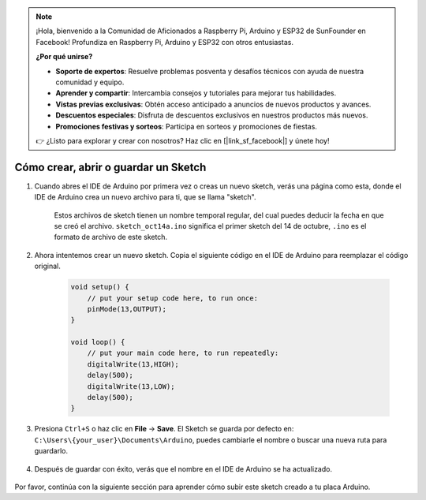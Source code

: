 .. note::

    ¡Hola, bienvenido a la Comunidad de Aficionados a Raspberry Pi, Arduino y ESP32 de SunFounder en Facebook! Profundiza en Raspberry Pi, Arduino y ESP32 con otros entusiastas.

    **¿Por qué unirse?**

    - **Soporte de expertos**: Resuelve problemas posventa y desafíos técnicos con ayuda de nuestra comunidad y equipo.
    - **Aprender y compartir**: Intercambia consejos y tutoriales para mejorar tus habilidades.
    - **Vistas previas exclusivas**: Obtén acceso anticipado a anuncios de nuevos productos y avances.
    - **Descuentos especiales**: Disfruta de descuentos exclusivos en nuestros productos más nuevos.
    - **Promociones festivas y sorteos**: Participa en sorteos y promociones de fiestas.

    👉 ¿Listo para explorar y crear con nosotros? Haz clic en [|link_sf_facebook|] y únete hoy!

Cómo crear, abrir o guardar un Sketch
=======================================

#. Cuando abres el IDE de Arduino por primera vez o creas un nuevo sketch, verás una página como esta, donde el IDE de Arduino crea un nuevo archivo para ti, que se llama "sketch".

    .. image:: img/sp221014_173458.png

    Estos archivos de sketch tienen un nombre temporal regular, del cual puedes deducir la fecha en que se creó el archivo. ``sketch_oct14a.ino`` significa el primer sketch del 14 de octubre, ``.ino`` es el formato de archivo de este sketch.

#. Ahora intentemos crear un nuevo sketch. Copia el siguiente código en el IDE de Arduino para reemplazar el código original.

        .. image:: img/create1.png

    .. code-block:: C

        void setup() {
            // put your setup code here, to run once:
            pinMode(13,OUTPUT); 
        }

        void loop() {
            // put your main code here, to run repeatedly:
            digitalWrite(13,HIGH);
            delay(500);
            digitalWrite(13,LOW);
            delay(500);
        }

#. Presiona ``Ctrl+S`` o haz clic en **File** -> **Save**. El Sketch se guarda por defecto en: ``C:\Users\{your_user}\Documents\Arduino``, puedes cambiarle el nombre o buscar una nueva ruta para guardarlo.

    .. image:: img/create2.png

#. Después de guardar con éxito, verás que el nombre en el IDE de Arduino se ha actualizado.

    .. image:: img/create3.png

Por favor, continúa con la siguiente sección para aprender cómo subir este sketch creado a tu placa Arduino.
